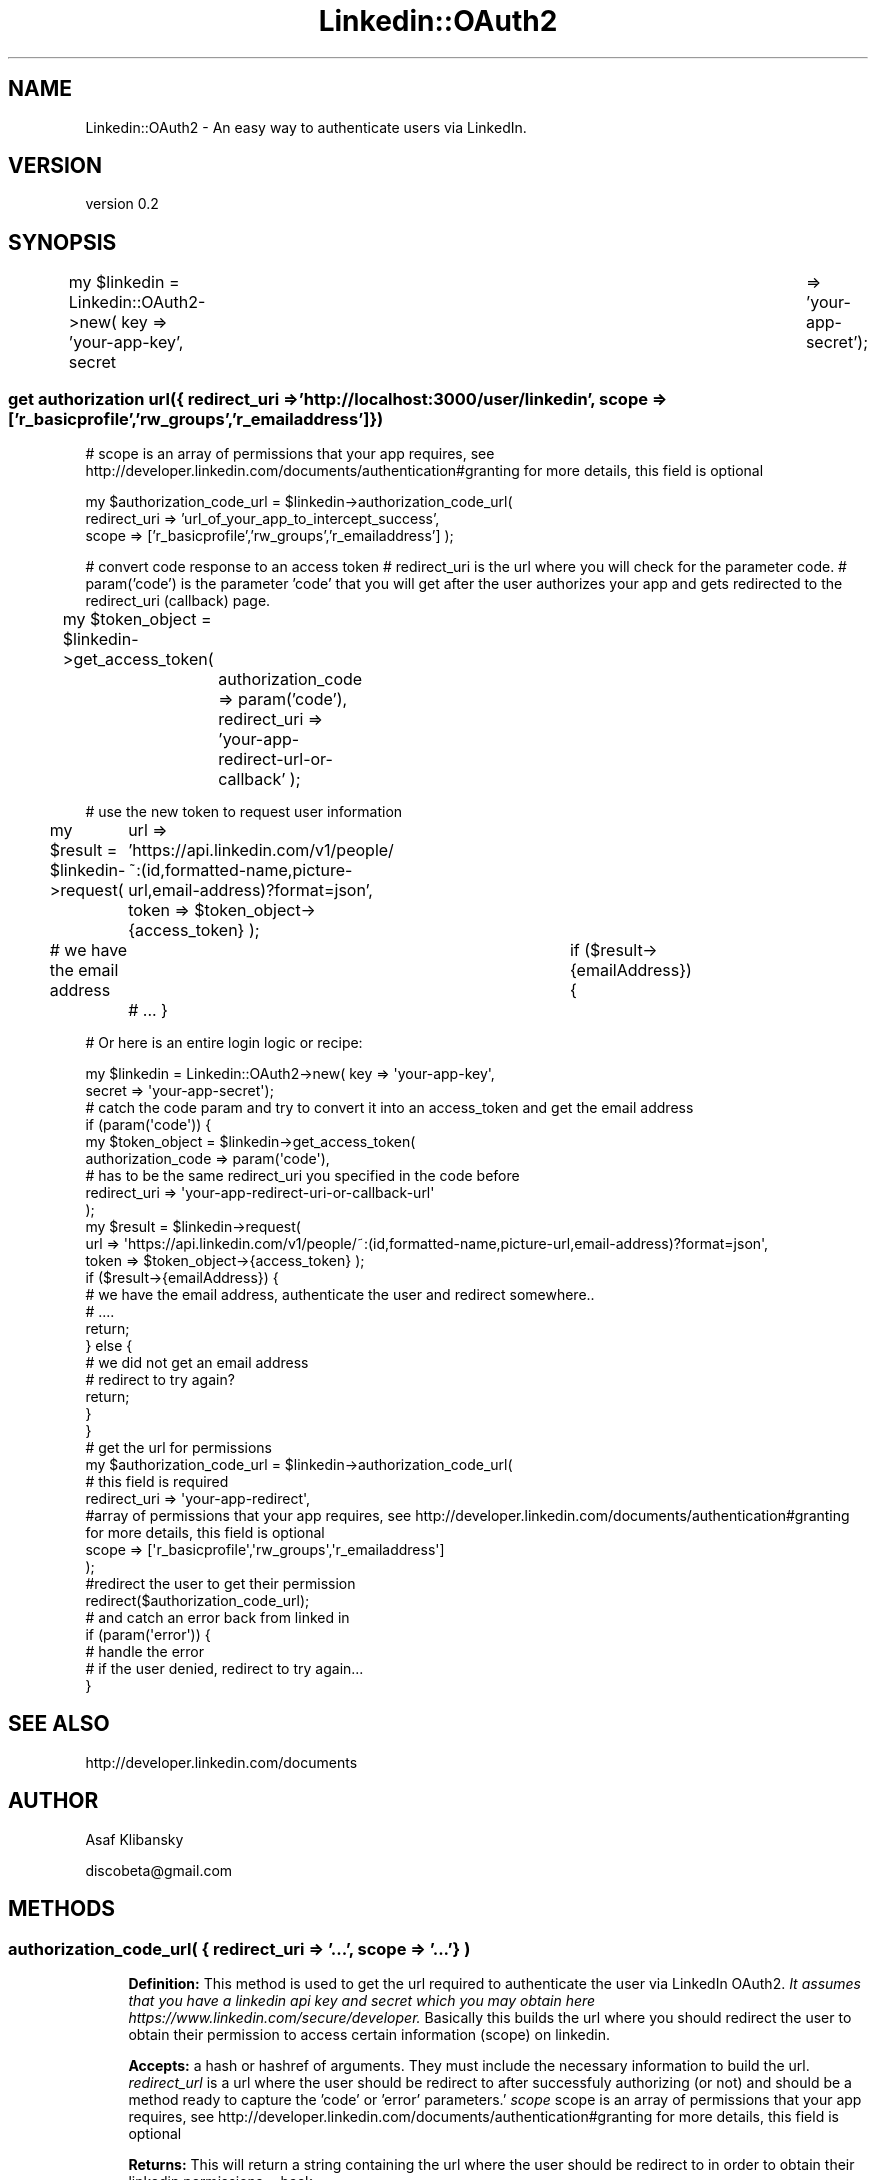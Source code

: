 .\" Automatically generated by Pod::Man 2.28 (Pod::Simple 3.31)
.\"
.\" Standard preamble:
.\" ========================================================================
.de Sp \" Vertical space (when we can't use .PP)
.if t .sp .5v
.if n .sp
..
.de Vb \" Begin verbatim text
.ft CW
.nf
.ne \\$1
..
.de Ve \" End verbatim text
.ft R
.fi
..
.\" Set up some character translations and predefined strings.  \*(-- will
.\" give an unbreakable dash, \*(PI will give pi, \*(L" will give a left
.\" double quote, and \*(R" will give a right double quote.  \*(C+ will
.\" give a nicer C++.  Capital omega is used to do unbreakable dashes and
.\" therefore won't be available.  \*(C` and \*(C' expand to `' in nroff,
.\" nothing in troff, for use with C<>.
.tr \(*W-
.ds C+ C\v'-.1v'\h'-1p'\s-2+\h'-1p'+\s0\v'.1v'\h'-1p'
.ie n \{\
.    ds -- \(*W-
.    ds PI pi
.    if (\n(.H=4u)&(1m=24u) .ds -- \(*W\h'-12u'\(*W\h'-12u'-\" diablo 10 pitch
.    if (\n(.H=4u)&(1m=20u) .ds -- \(*W\h'-12u'\(*W\h'-8u'-\"  diablo 12 pitch
.    ds L" ""
.    ds R" ""
.    ds C` ""
.    ds C' ""
'br\}
.el\{\
.    ds -- \|\(em\|
.    ds PI \(*p
.    ds L" ``
.    ds R" ''
.    ds C`
.    ds C'
'br\}
.\"
.\" Escape single quotes in literal strings from groff's Unicode transform.
.ie \n(.g .ds Aq \(aq
.el       .ds Aq '
.\"
.\" If the F register is turned on, we'll generate index entries on stderr for
.\" titles (.TH), headers (.SH), subsections (.SS), items (.Ip), and index
.\" entries marked with X<> in POD.  Of course, you'll have to process the
.\" output yourself in some meaningful fashion.
.\"
.\" Avoid warning from groff about undefined register 'F'.
.de IX
..
.nr rF 0
.if \n(.g .if rF .nr rF 1
.if (\n(rF:(\n(.g==0)) \{
.    if \nF \{
.        de IX
.        tm Index:\\$1\t\\n%\t"\\$2"
..
.        if !\nF==2 \{
.            nr % 0
.            nr F 2
.        \}
.    \}
.\}
.rr rF
.\" ========================================================================
.\"
.IX Title "Linkedin::OAuth2 3"
.TH Linkedin::OAuth2 3 "2015-10-27" "perl v5.16.3" "User Contributed Perl Documentation"
.\" For nroff, turn off justification.  Always turn off hyphenation; it makes
.\" way too many mistakes in technical documents.
.if n .ad l
.nh
.SH "NAME"
Linkedin::OAuth2 \- An easy way to authenticate users via LinkedIn.
.SH "VERSION"
.IX Header "VERSION"
version 0.2
.SH "SYNOPSIS"
.IX Header "SYNOPSIS"
my \f(CW$linkedin\fR = Linkedin::OAuth2\->new( key => 'your\-app\-key', secret	=> 'your\-app\-secret');
.SS "get authorization url({ redirect_uri => 'http://localhost:3000/user/linkedin', scope => ['r_basicprofile','rw_groups','r_emailaddress']})"
.IX Subsection "get authorization url({ redirect_uri => 'http://localhost:3000/user/linkedin', scope => ['r_basicprofile','rw_groups','r_emailaddress']})"
# scope is an array of permissions that your app requires, see http://developer.linkedin.com/documents/authentication#granting for more details, this field is optional
.PP
my \f(CW$authorization_code_url\fR = \f(CW$linkedin\fR\->authorization_code_url(
    redirect_uri => 'url_of_your_app_to_intercept_success', 
    scope    => ['r_basicprofile','rw_groups','r_emailaddress'] 
);
.PP
# convert code response to an access token
# redirect_uri is the url where you will check for the parameter code.
# param('code') is the parameter 'code' that you will get after the user authorizes your app and gets redirected to the redirect_uri (callback) page.
.PP
my \f(CW$token_object\fR = \f(CW$linkedin\fR\->get_access_token( 	
	authorization_code => param('code'), 
	redirect_uri =>       'your\-app\-redirect\-url\-or\-callback'
);
.PP
# use the new token to request user information
.PP
my \f(CW$result\fR = \f(CW$linkedin\fR\->request(
	url    => 'https://api.linkedin.com/v1/people/~:(id,formatted\-name,picture\-url,email\-address)?format=json',
	token  => \f(CW$token_object\fR\->{access_token} 
);
.PP
# we have the email address			
if ($result\->{emailAddress}) {
	# ...
}
.PP
# Or here is an entire login logic or recipe:
.PP
.Vb 2
\&        my $linkedin = Linkedin::OAuth2\->new( key => \*(Aqyour\-app\-key\*(Aq,
\&                                           secret => \*(Aqyour\-app\-secret\*(Aq);
\&        
\&        
\&        # catch the code param and try to convert it into an access_token and get the email address
\&        if (param(\*(Aqcode\*(Aq)) {
\&
\&            my $token_object = $linkedin\->get_access_token(
\&                    authorization_code => param(\*(Aqcode\*(Aq),
\&                    # has to be the same redirect_uri you specified in the code before
\&                    redirect_uri =>       \*(Aqyour\-app\-redirect\-uri\-or\-callback\-url\*(Aq
\&            );
\&            
\&            my $result = $linkedin\->request(
\&                url    => \*(Aqhttps://api.linkedin.com/v1/people/~:(id,formatted\-name,picture\-url,email\-address)?format=json\*(Aq,
\&                        token  => $token_object\->{access_token} );
\&
\&                if ($result\->{emailAddress}) {
\&                        # we have the email address, authenticate the user and redirect somewhere..
\&                        # ....
\&                        
\&                        return;
\&                } else {
\&                        # we did not get an email address
\&                        # redirect to try again?
\&                        
\&                        return;
\&                }
\&            
\&        }
\&        
\&        # get the url for permissions
\&        
\&        my $authorization_code_url = $linkedin\->authorization_code_url(
\&                # this field is required
\&            redirect_uri => \*(Aqyour\-app\-redirect\*(Aq, 
\&            #array of permissions that your app requires, see http://developer.linkedin.com/documents/authentication#granting for more details, this field is optional
\&            scope    => [\*(Aqr_basicprofile\*(Aq,\*(Aqrw_groups\*(Aq,\*(Aqr_emailaddress\*(Aq] 
\&        );
\&        
\&        #redirect the user to get their permission
\&        redirect($authorization_code_url);
\&
\&        # and catch an error back from linked in
\&        if (param(\*(Aqerror\*(Aq)) {
\&            # handle the error
\&            # if the user denied, redirect to try again...
\&        }
.Ve
.SH "SEE ALSO"
.IX Header "SEE ALSO"
.Vb 1
\&        http://developer.linkedin.com/documents
.Ve
.SH "AUTHOR"
.IX Header "AUTHOR"
Asaf Klibansky
.PP
discobeta@gmail.com
.SH "METHODS"
.IX Header "METHODS"
.SS "authorization_code_url( { redirect_uri => '...', scope => '...'} )"
.IX Subsection "authorization_code_url( { redirect_uri => '...', scope => '...'} )"
.RS 4
\&\fBDefinition:\fR This method is used to get the url required to authenticate the 
user via LinkedIn OAuth2.
\&\fIIt assumes that you have a linkedin api key and secret which you may obtain 
here https://www.linkedin.com/secure/developer.\fR  Basically this builds the 
url where you should redirect the user to obtain their permission to access 
certain information (scope) on linkedin.
.Sp
\&\fBAccepts:\fR a hash or hashref of arguments.  They must include the 
necessary information to build the url.  
\&\fIredirect_url\fR is a url where the user should be redirect to after successfuly
authorizing (or not) and should be a method ready to capture the 'code' or 
\&'error' parameters.'
\&\fIscope\fR scope is an array of permissions that your app requires, 
see http://developer.linkedin.com/documents/authentication#granting for 
more details, this field is optional
.Sp
\&\fBReturns:\fR This will return a string containing the url where the user should 
be redirect to in order to obtain their linkedin permissions.
=back
.RE
.SS "get_access_token( { authorization_code => '...', redirect_uri => '...'} )"
.IX Subsection "get_access_token( { authorization_code => '...', redirect_uri => '...'} )"
.RS 4
\&\fBDefinition:\fR This method is used to convert the parameter 'code' that we
got from facebook after obtaining the user permissions into an access token 
that we can later use to access the LinkedIn \s-1API.\s0
.Sp
\&\fBAccepts:\fR a hash or hashref of arguments.  They must include the 
necessary information to convert the code.  
\&\fIauthorization_code\fR is the parameter linkedin provided you with after 
successfully obtaining a user's permission. 
\&\fIredirect_uri\fR is a url where the user should be redirect to after successfuly
authorizing (or not) and should be a method ready to capture the 'code' or 
\&'error' parameters.'
.Sp
\&\fBReturns:\fR This will return a hash containing an access_token and an expires_in keys and values
.RE
.SS "new( { key => '...', secret => '...', scope => ['...'] } )"
.IX Subsection "new( { key => '...', secret => '...', scope => ['...'] } )"
.RS 4
\&\fBDefinition:\fR This method is used to convert the parameter 'code' that we
got from facebook after obtaining the user permissions into an access token 
that we can later use to access the LinkedIn \s-1API.\s0
.Sp
\&\fBAccepts:\fR a hash or hashref of arguments.  They must include the 
necessary information to convert the code.  
\&\fIkey\fR is the key linkedin provided you with when you create an app. See
 https://www.linkedin.com/secure/developer for more details.
\&\fIsecret\fR is tha app secret that linkedin provided you with when you create 
an app.
\&\fIscope\fR scope is an array of permissions that your app requires, 
see http://developer.linkedin.com/documents/authentication#granting for 
more details, this field is optional
.Sp
\&\fBReturns:\fR This will create an interface to the linked in \s-1API\s0
.RE
.SS "request( { url => '...', token => '...' } )"
.IX Subsection "request( { url => '...', token => '...' } )"
.RS 4
\&\fBDefinition:\fR This method is used to access the linkedin api.
.Sp
\&\fBAccepts:\fR a hash or hashref of arguments.  They must include the 
necessary information to convert the code.  
\&\fIurl\fR is the linkedin \s-1API\s0 url to access. See
 https://developer.linkedin.com/docs for more details.
\&\fItoken\fR is a valid token that you retrieved from a successful 
linkedin authentication.
.Sp
\&\fBReturns:\fR This will create an interface to the linked in \s-1API\s0
.RE
